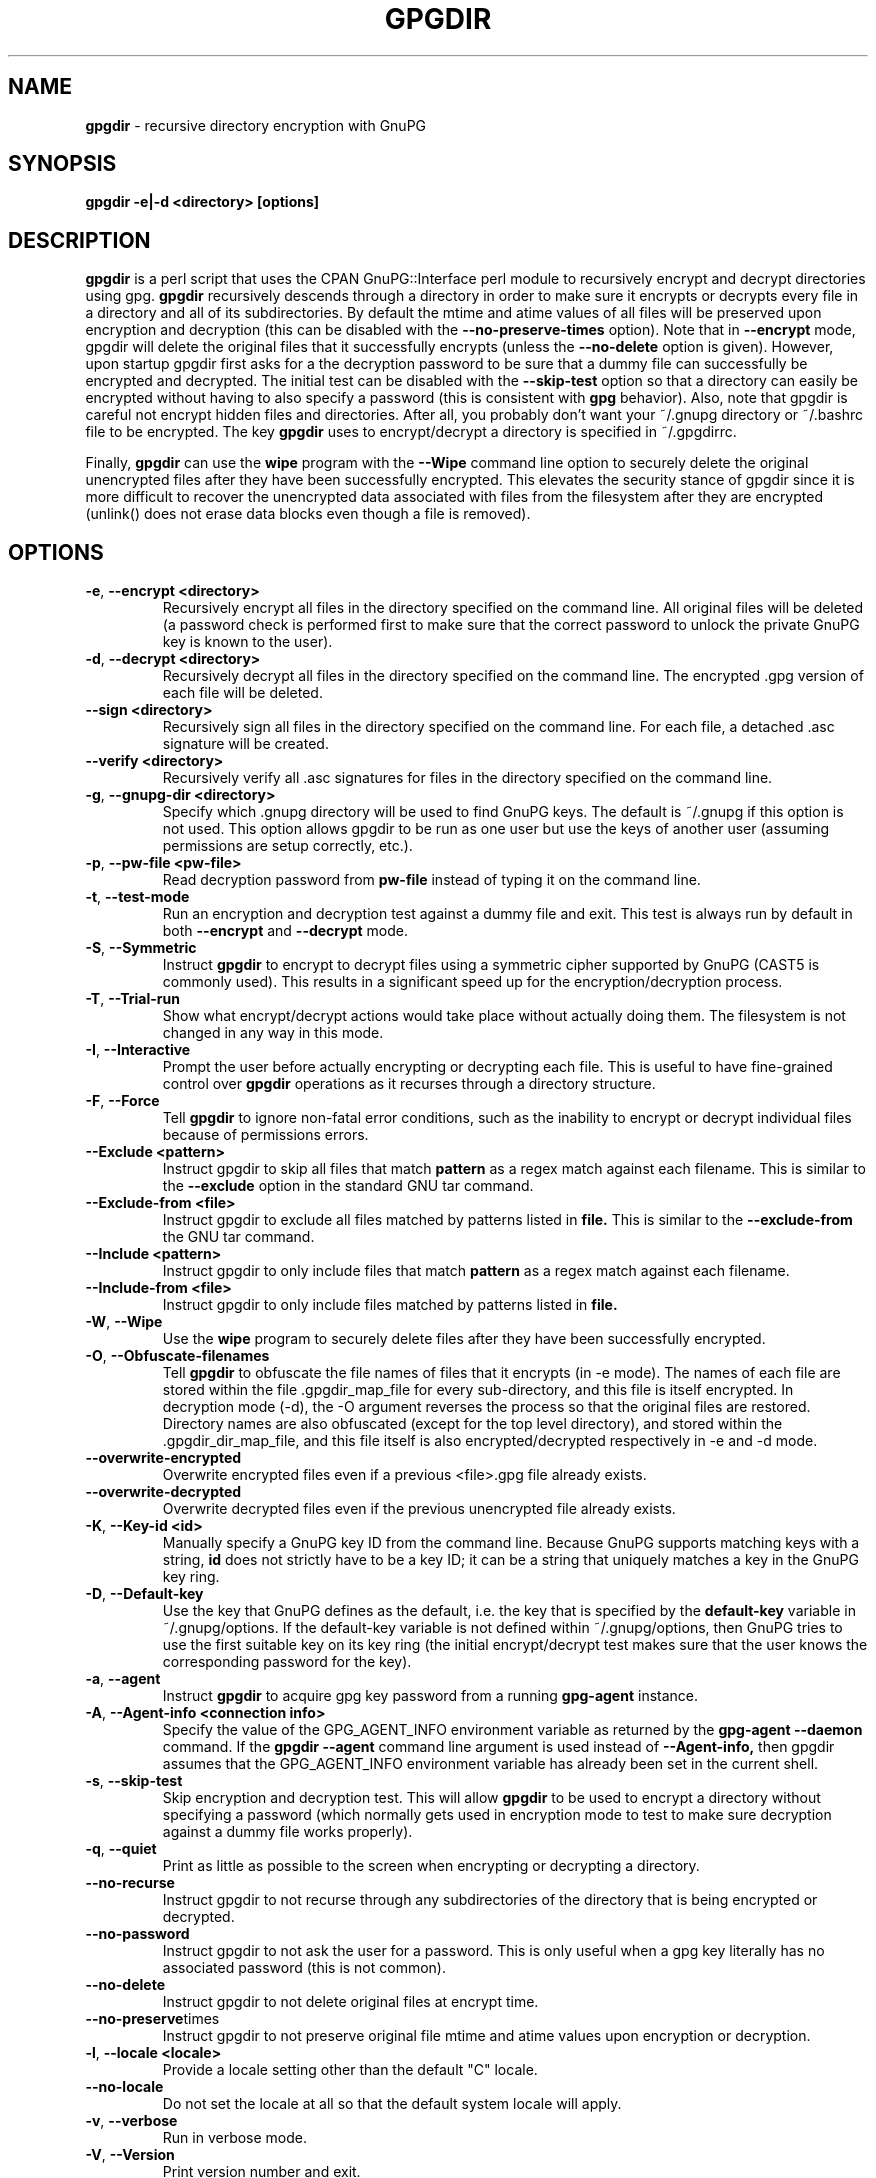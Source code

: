 .\" Process this file with
.\" groff -man -Tascii foo.1
.\"
.TH GPGDIR 1 "May, 2007" Linux
.SH NAME
.B gpgdir
\- recursive directory encryption with GnuPG
.SH SYNOPSIS
.B gpgdir \-e|\-d <directory> [options]
.SH DESCRIPTION
.B gpgdir
is a perl script that uses the CPAN GnuPG::Interface perl module to recursively
encrypt and decrypt directories using gpg.
.B gpgdir
recursively descends through a directory in order to make sure it encrypts or
decrypts every file in a directory and all of its subdirectories.  By default
the mtime and atime values of all files will be preserved upon encryption and
decryption (this can be disabled with the
.B \-\-no-preserve-times
option).  Note that in
.B \-\-encrypt
mode, gpgdir will delete the original files that
it successfully encrypts (unless the
.B \-\-no-delete
option is given).  However,
upon startup gpgdir first asks for a the decryption password to be sure that a
dummy file can successfully be encrypted and decrypted.  The initial test can
be disabled with the
.B \-\-skip-test
option so that a directory can easily be encrypted without having to also
specify a password (this is consistent with
.B gpg
behavior).  Also, note that gpgdir is careful not encrypt hidden files and
directories.  After all, you probably don't want your ~/.gnupg directory or
~/.bashrc file to be encrypted.  The key
.B gpgdir
uses to encrypt/decrypt a directory is specified in ~/.gpgdirrc.

Finally,
.B gpgdir
can use the
.B wipe
program with the
.B \-\-Wipe
command line option to securely delete the original unencrypted files after they
have been successfully encrypted.  This elevates the security stance of gpgdir
since it is more difficult to recover the unencrypted data associated with
files from the filesystem after they are encrypted (unlink() does not erase data
blocks even though a file is removed).

.SH OPTIONS
.TP
.BR \-e ", " \-\^\-encrypt\ \<directory>
Recursively encrypt all files in the directory specified on the command line.
All original files will be deleted (a password check is performed first to make
sure that the correct password to unlock the private GnuPG key is known to the
user).
.TP
.BR \-d ", " \-\^\-decrypt\ \<directory>
Recursively decrypt all files in the directory specified on the command line.
The encrypted .gpg version of each file will be deleted.
.TP
.BR \-\^\-sign\ \<directory>
Recursively sign all files in the directory specified on the command line.  For
each file, a detached .asc signature will be created.
.TP
.BR \-\^\-verify\ \<directory>
Recursively verify all .asc signatures for files in the directory specified on the
command line.
.TP
.BR \-g ", " \-\^\-gnupg-dir\ \<directory>
Specify which .gnupg directory will be used to find GnuPG keys.  The default
is ~/.gnupg if this option is not used.  This option allows gpgdir to be
run as one user but use the keys of another user (assuming permissions are
setup correctly, etc.).
.TP
.BR \-p ", " \-\^\-pw-file\ \<pw-file>
Read decryption password from
.B pw-file
instead of typing it on the command line.
.TP
.BR \-t ", " \-\^\-test-mode
Run an encryption and decryption test against a dummy file and exit.  This
test is always run by default in both
.B \-\-encrypt
and
.B \-\-decrypt
mode.
.TP
.BR \-S ", " \-\^\-Symmetric
Instruct
.B gpgdir
to encrypt to decrypt files using a symmetric cipher supported by GnuPG
(CAST5 is commonly used).  This results in a significant speed up for the
encryption/decryption process.
.TP
.BR \-T ", " \-\^\-Trial-run
Show what encrypt/decrypt actions would take place without actually doing
them.  The filesystem is not changed in any way in this mode.
.TP
.BR \-I ", " \-\^\-Interactive
Prompt the user before actually encrypting or decrypting each file.  This
is useful to have fine-grained control over
.B gpgdir
operations as it recurses through a directory structure.
.TP
.BR \-F ", " \-\^\-Force
Tell
.B gpgdir
to ignore non-fatal error conditions, such as the inability to encrypt or
decrypt individual files because of permissions errors.
.TP
.BR \-\^\-Exclude\ \<pattern>
Instruct gpgdir to skip all files that match
.B pattern
as a regex match against each filename.  This is similar to the
.B \-\-exclude
option in the standard GNU tar command.
.TP
.BR \-\^\-Exclude-from\ \<file>
Instruct gpgdir to exclude all files matched by patterns listed in
.B file.
This is similar to the
.B \-\-exclude-from
the GNU tar command.
.TP
.BR \-\^\-Include\ \<pattern>
Instruct gpgdir to only include files that match
.B pattern
as a regex match against each filename.
.TP
.BR \-\^\-Include-from\ \<file>
Instruct gpgdir to only include files matched by patterns listed in
.B file.
.TP
.BR \-W ", " \-\^\-Wipe
Use the
.B wipe
program to securely delete files after they have been successfully encrypted.
.TP
.BR \-O ", " \-\^\-Obfuscate-filenames
Tell
.B gpgdir
to obfuscate the file names of files that it encrypts (in \-e mode).  The
names of each file are stored within the file .gpgdir_map_file for every
sub-directory, and this file is itself encrypted.  In decryption mode (\-d),
the \-O argument reverses the process so that the original files are
restored.  Directory names are also obfuscated (except for the top level
directory), and stored within the .gpgdir_dir_map_file, and this file itself
is also encrypted/decrypted respectively in \-e and \-d mode.
.TP
.BR \-\^\-overwrite-encrypted
Overwrite encrypted files even if a previous <file>.gpg file
already exists.
.TP
.BR \-\^\-overwrite-decrypted
Overwrite decrypted files even if the previous unencrypted file already exists.
.TP
.BR \-K ", " \-\^\-Key-id\ \<id>
Manually specify a GnuPG key ID from the command line.  Because GnuPG
supports matching keys with a string,
.B id
does not strictly have to be a key ID; it can be a string that uniquely
matches a key in the GnuPG key ring.
.TP
.BR \-D ", " \-\^\-Default-key
Use the key that GnuPG defines as the default, i.e. the key that is specified
by the
.B default-key
variable in ~/.gnupg/options.  If the default-key variable is not defined
within ~/.gnupg/options, then GnuPG tries to use the first suitable key on
its key ring (the initial encrypt/decrypt test makes sure that the user
knows the corresponding password for the key).
.TP
.BR \-a ", " " \-\^\-agent
Instruct
.B gpgdir
to acquire gpg key password from a running
.B gpg-agent
instance.
.TP
.BR \-A ", " \-\^\-Agent-info\ \<connection\ \info>
Specify the value of the GPG_AGENT_INFO environment variable as returned
by the
.B gpg-agent \-\-daemon
command. If the
.B gpgdir \-\-agent
command line argument is used instead of
.B \-\-Agent-info,
then gpgdir assumes that the GPG_AGENT_INFO environment variable has already
been set in the current shell.
.TP
.BR \-s ", " " \-\^\-skip-test
Skip encryption and decryption test.  This will allow
.B gpgdir
to be used to encrypt a directory without specifying a password (which
normally gets used in encryption mode to test to make sure decryption
against a dummy file works properly).
.TP
.BR \-q ", " \-\^\-quiet
Print as little as possible to the screen when encrypting or decrypting
a directory.
.TP
.BR \-\^\-no-recurse
Instruct gpgdir to not recurse through any subdirectories of the directory
that is being encrypted or decrypted.
.TP
.BR \-\^\-no-password
Instruct gpgdir to not ask the user for a password.  This is only useful
when a gpg key literally has no associated password (this is not common).
.TP
.BR \-\^\-no-delete
Instruct gpgdir to not delete original files at encrypt time.
.TP
.BR \-\^\-no-preserve times
Instruct gpgdir to not preserve original file mtime and atime values
upon encryption or decryption.
.TP
.BR \-l ", " " \-\^\-locale\ \<locale>
Provide a locale setting other than the default "C" locale.
.TP
.BR \-\^\-no-locale
Do not set the locale at all so that the default system locale will apply.
.TP
.BR \-v ", " \-\^\-verbose
Run in verbose mode.
.TP
.BR \-V ", " \-\^\-Version
Print version number and exit.
.TP
.BR \-h ", " \-\^\-help
Print usage information and exit.
.SH FILES
.B ~/.gpgdirrc
.RS
Contains the key id of the user gpg key that will be used to encrypt
or decrypt the files within a directory.
.RE
.PP
.SH EXAMPLES
The following examples illustrate the command line arguments that could
be supplied to gpgdir in a few situations:
.PP
To encrypt a directory:
.PP
.B $ gpgdir \-e /some/dir
.PP
To encrypt a directory, and use the wipe command to securely delete the original
unencrypted files:
.PP
.B $ gpgdir \-W \-e /some/dir
.PP
To encrypt a directory with the default GnuPG key defined in ~/.gnupg/options:
.PP
.B $ gpgdir \-e /some/dir \-\-Default-key
.PP
To decrypt a directory with a key specified in ~/.gpgdirrc:
.PP
.B $ gpgdir \-d /some/dir
.PP
To encrypt a directory but skip all filenames that contain the string "host":
.PP
.B $ gpgdir \-e /some/dir \-\-Exclude host
.PP
To encrypt a directory but only encrypt those files that contain the string "passwd":
.PP
.B $ gpgdir \-e /some/dir \-\-Include passwd
.PP
To acquire the GnuPG key password from a running gpg-agent daemon in order to decrypt
a directory (this requires that gpg-agent has the password):
.PP
.B $ gpgdir \-A /tmp/gpg-H4DBhc/S.gpg-agent:7046:1 \-d /some/dir
.PP
To encrypt a directory but skip the encryption/decryption test (so you will
not be prompted for a decryption password):
.PP
.B $ gpgdir \-e /some/dir \-s
.PP
To encrypt a directory and no subdirectories:
.PP
.B $ gpgdir \-e /some/dir \-\-no-recurse
.PP
To encrypt root's home directory, but use the GnuPG keys associated with the user "bob":
.PP
.B # gpgdir \-e /root \-g /home/bob/.gnupg
.PP
.SH DEPENDENCIES
.B gpgdir
requires that gpg, the Gnu Privacy Guard (http://www.gnupg.org) is installed.
.B gpgdir
also requires the GnuPG::Interface perl module from CPAN, but it is bundled with
.B gpgdir
and is installed in /usr/lib/gpgdir at install-time so it does not pollute the
system perl library tree.

.SH "SEE ALSO"
.BR gpg (1)

.SH AUTHOR
Michael Rash <mbr@cipherdyne.org>

.SH CONTRIBUTORS
Many people who are active in the open source community have contributed to gpgdir;
see the
.B CREDITS
file in the gpgdir sources.


.SH BUGS
Send bug reports to mbr@cipherdyne.org. Suggestions and/or comments are
always welcome as well.

.SH DISTRIBUTION
.B gpgdir
is distributed under the GNU General Public License (GPL), and the latest
version may be downloaded from
.B http://www.cipherdyne.org
